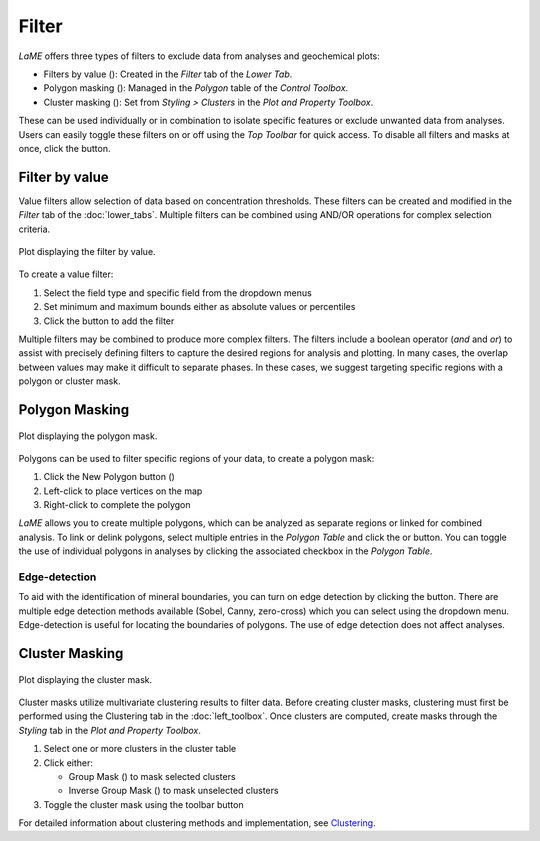 Filter
******

*LaME* offers three types of filters to exclude data from analyses and geochemical plots: 

* Filters by value (|icon-filter|): Created in the *Filter* tab of the *Lower Tab*.
* Polygon masking (|icon-polygon-new|): Managed in the *Polygon* table of the *Control Toolbox*.
* Cluster masking (|icon-mask-dark|): Set from *Styling > Clusters* in the *Plot and Property Toolbox*.

These can be used individually or in combination to isolate specific features or exclude unwanted data from analyses.  Users can easily toggle these filters on or off using the *Top Toolbar* for quick access. To disable all filters and masks at once, click the |icon-map| button. 

Filter by value
===============

Value filters allow selection of data based on concentration thresholds. These filters can be created and modified in the *Filter* tab of the :doc:`lower_tabs`. Multiple filters can be combined using AND/OR operations for complex selection criteria.

.. figure:: _static/screenshots/LaME_Filter_Tab.png
   :align: center
   :alt: LLaME plot window: filter by value
   :width: 600

   Plot displaying the filter by value.

To create a value filter:

1. Select the field type and specific field from the dropdown menus
2. Set minimum and maximum bounds either as absolute values or percentiles
3. Click the |icon-filter| button to add the filter

Multiple filters may be combined to produce more complex filters.  The filters include a boolean operator (*and* and *or*) to assist with precisely defining filters to capture the desired regions for analysis and plotting.  In many cases, the overlap between values may make it difficult to separate phases.  In these cases, we suggest targeting specific regions with a polygon or cluster mask.

Polygon Masking
===============

.. figure:: _static/screenshots/LaME_Polygon_Mask.png
   :align: center
   :alt: LaME plot window: Polygon mask
   :width: 600

   Plot displaying the polygon mask.

Polygons can be used to filter specific regions of your data, to create a polygon mask::

1. Click the New Polygon button (|icon-polygon-new|)
2. Left-click to place vertices on the map
3. Right-click to complete the polygon

*LaME* allows you to create multiple polygons, which can be analyzed as separate regions or linked for combined analysis. To link or delink polygons, select multiple entries in the *Polygon Table* and click the |icon-link| or |icon-unlink| button. You can toggle the use of individual polygons in analyses by clicking the associated checkbox in the *Polygon Table*.

Edge-detection
--------------

To aid with the identification of mineral boundaries, you can turn on edge detection by clicking the |icon-spotlight| button. There are multiple edge detection methods available (Sobel, Canny, zero-cross) which you can select using the dropdown menu.  Edge-detection is useful for locating the boundaries of polygons.  The use of edge detection does not affect analyses.

Cluster Masking 
===============

.. figure:: _static/screenshots/LaME_Cluster_Mask.png
   :align: center
   :alt: LaME plot window: Cluster mask
   :width: 600

   Plot displaying the cluster mask.

Cluster masks utilize multivariate clustering results to filter data. Before creating cluster masks, clustering must first be performed using the Clustering tab in the :doc:`left_toolbox`.  Once clusters are computed, create masks through the *Styling* tab in the *Plot and Property Toolbox*. 

1. Select one or more clusters in the cluster table
2. Click either:
   
   - Group Mask (|icon-mask-dark|) to mask selected clusters
   - Inverse Group Mask (|icon-mask-light|) to mask unselected clusters
3. Toggle the cluster mask using the toolbar button

For detailed information about clustering methods and implementation, see `Clustering <multidimensional.html#clustering>`_.

.. |icon-filter| image:: _static/icons/icon-filter-64.png
    :height: 2.5ex
   
.. |icon-map| image:: _static/icons/icon-map-64.png
    :height: 2.5ex

.. |icon-link| image:: _static/icons/icon-link-64.png
    :height: 2.5ex

.. |icon-unlink| image:: _static/icons/icon-unlink-64.png
    :height: 2.5ex

.. |icon-open-file| image:: _static/icons/icon-open-file-64.png
    :height: 2.5ex

.. |icon-save-file| image:: _static/icons/icon-save-file-64.png
    :height: 2.5ex

.. |icon-mask-light| image:: _static/icons/icon-mask-light-64.png
    :height: 2.5ex

.. |icon-mask-dark| image:: _static/icons/icon-mask-dark-64.png
    :height: 2.5ex

.. |icon-polygon-new| image:: _static/icons/icon-polygon-new-64.png
    :height: 2.5ex

.. |icon-spotlight| image:: _static/icons/icon-spotlight-64.png
    :height: 2.5ex

.. |icon-polygon-off| image:: _static/icons/icon-polygon-off-64.png
    :height: 2.5ex